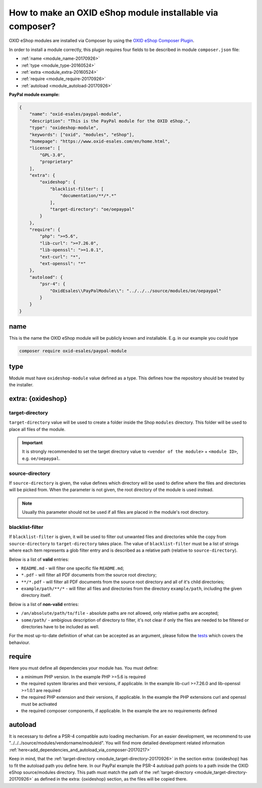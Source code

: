 .. _copy_module_via_composer-20170217:

How to make an OXID eShop module installable via composer?
===========================================================

OXID eShop modules are installed via Composer by using the `OXID eShop Composer Plugin <https://github.com/OXID-eSales/oxideshop_composer_plugin>`__.

In order to install a module correctly, this plugin requires four fields to be described in module ``composer.json`` file:

- :ref:`name <module_name-20170926>`
- :ref:`type <module_type-20160524>`
- :ref:`extra <module_extra-20160524>`
- :ref:`require <module_require-20170926>`
- :ref:`autoload <module_autoload-20170926>`

**PayPal module example:**

.. code:: json

    {
        "name": "oxid-esales/paypal-module",
        "description": "This is the PayPal module for the OXID eShop.",
        "type": "oxideshop-module",
        "keywords": ["oxid", "modules", "eShop"],
        "homepage": "https://www.oxid-esales.com/en/home.html",
        "license": [
            "GPL-3.0",
            "proprietary"
        ],
        "extra": {
            "oxideshop": {
                "blacklist-filter": [
                    "documentation/**/*.*"
                ],
                "target-directory": "oe/oepaypal"
            }
        },
        "require": {
            "php": ">=5.6",
            "lib-curl": ">=7.26.0",
            "lib-openssl": ">=1.0.1",
            "ext-curl": "*",
            "ext-openssl": "*"
        },
        "autoload": {
            "psr-4": {
                "OxidEsales\\PayPalModule\\": "../../../source/modules/oe/oepaypal"
            }
        }
    }


.. _module_name-20170926:

name
------------------

This is the name the OXID eShop module will be publicly known and installable.
E.g. in our example you could type

.. code:: bash

    composer require oxid-esales/paypal-module


.. _module_type-20160524:

type
----

Module must have ``oxideshop-module`` value defined as a type.
This defines how the repository should be treated by the installer.

.. _module_extra-20160524:

extra: {oxideshop}
------------------

..  _module_target-directory-20170926:

target-directory
^^^^^^^^^^^^^^^^

``target-directory`` value will be used to create a folder inside the Shop ``modules`` directory.
This folder will be used to place all files of the module.

.. important::

  It is strongly recommended to set the target directory value to ``<vendor of the module>`` + ``<module ID>``,
  e.g. ``oe/oepaypal``.

..  _module_source-directory-20170926:

source-directory
^^^^^^^^^^^^^^^^

If ``source-directory`` is given, the value defines which directory will be used to define where the files and directories
will be picked from.
When the parameter is not given, the root directory of the module is used instead.

.. note::

  Usually this parameter should not be used if all files are placed in the module's root directory.

blacklist-filter
^^^^^^^^^^^^^^^^

If ``blacklist-filter`` is given, it will be used to filter out unwanted files
and directories while the copy from ``source-directory`` to
``target-directory`` takes place. The value of ``blacklist-filter`` must be a
list of strings where each item represents a glob filter entry and is described
as a relative path (relative to ``source-directory``).

Below is a list of **valid** entries:

* ``README.md`` - will filter one specific file ``README.md``;
* ``*.pdf`` - will filter all PDF documents from the source root directory;
* ``**/*.pdf`` - will filter all PDF documents from the source root directory
  and all of it's child directories;
* ``example/path/**/*`` - will filter all files and directories from the
  directory ``example/path``, including the given directory itself.

Below is a list of **non-valid** entries:

* ``/an/absolute/path/to/file`` - absolute paths are not allowed, only relative
  paths are accepted;
* ``some/path/`` - ambigious description of directory to filter, it's not clear
  if only the files are needed to be filtered or directories have to be included
  as well.

For the most up-to-date definition of what can be accepted as an argument,
please follow the
`tests <https://github.com/OXID-eSales/oxideshop_composer_plugin/blob/master/tests/Unit/Utilities/CopyFileManager/CopyGlobFilteredFileManagerTest.php>`_
which covers the behaviour.

.. _module_require-20170926:

require
------------------

Here you must define all dependencies your module has.
You must define:

* a minimum PHP version. In the example PHP >=5.6 is required
* the required system libraries and their versions, if applicable. In the example lib-curl >=7.26.0 and lib-openssl >=1.0.1 are required
* the required PHP extension and their versions, if applicable. In the example the PHP extensions curl and openssl must be activated
* the required composer components, if applicable. In the example the are no requirements defined

.. _module_autoload-20170926:

autoload
------------------

It is necessary to define a PSR-4 compatible auto loading mechanism.
For an easier development, we recommend to use "../../../source/modules/vendorname/moduleid".
You will find more detailed development related information :ref:`here<add_dependencies_and_autoload_via_composer-20170217>`

Keep in mind, that the :ref:`target-directory <module_target-directory-20170926>` in the section extra: {oxideshop} has to fit the
autoload path you define here.
In our PayPal example the PSR-4 autoload path points to a path inside the OXID eShop source/modules directory.
This path must match the path of the :ref:`target-directory <module_target-directory-20170926>` as defined in the extra: {oxideshop}
section, as the files will be copied there.


